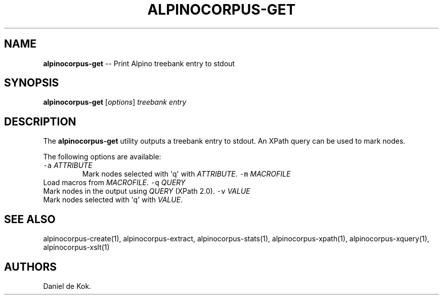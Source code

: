 .\" Automatically generated by Pandoc 1.17.2
.\"
.TH "ALPINOCORPUS\-GET" "1" "Oct 8, 2014" "" ""
.hy
.SH NAME
.PP
\f[B]alpinocorpus\-get\f[] \-\- Print Alpino treebank entry to stdout
.SH SYNOPSIS
.PP
\f[B]alpinocorpus\-get\f[] [\f[I]options\f[]] \f[I]treebank\f[]
\f[I]entry\f[]
.SH DESCRIPTION
.PP
The \f[B]alpinocorpus\-get\f[] utility outputs a treebank entry to
stdout.
An XPath query can be used to mark nodes.
.PP
The following options are available:
.TP
.B \f[C]\-a\f[] \f[I]ATTRIBUTE\f[]
Mark nodes selected with \[aq]q\[aq] with \f[I]ATTRIBUTE\f[].
\f[C]\-m\f[] \f[I]MACROFILE\f[]
.RS
.RE
Load macros from \f[I]MACROFILE\f[].
\f[C]\-q\f[] \f[I]QUERY\f[]
.RS
.RE
Mark nodes in the output using \f[I]QUERY\f[] (XPath 2.0).
\f[C]\-v\f[] \f[I]VALUE\f[]
.RS
.RE
Mark nodes selected with \[aq]q\[aq] with \f[I]VALUE\f[].
.RS
.RE
.SH SEE ALSO
.PP
alpinocorpus\-create(1), alpinocorpus\-extract, alpinocorpus\-stats(1),
alpinocorpus\-xpath(1), alpinocorpus\-xquery(1), alpinocorpus\-xslt(1)
.SH AUTHORS
Daniel de Kok.
